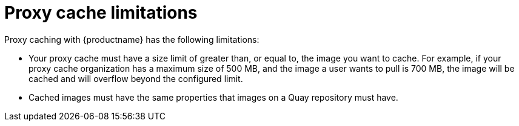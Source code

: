 [[proxy-cache-limitations]]
= Proxy cache limitations

Proxy caching with {productname} has the following limitations:

* Your proxy cache must have a size limit of greater than, or equal to, the image you want to cache. For example, if your proxy cache organization has a maximum size of 500 MB, and the image a user wants to pull is 700 MB, the image will be cached and will overflow beyond the configured limit.

* Cached images must have the same properties that images on a Quay repository must have.
